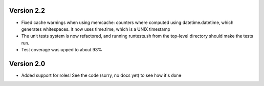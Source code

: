 Version 2.2
===========

* Fixed cache warnings when using memcache: counters where computed using
  datetime.datetime, which generates whitespaces. It now uses time.time, which is
  a UNIX timestamp
* The unit tests system is now refactored, and running runtests.sh from the
  top-level directory should make the tests run.
* Test coverage was upped to about 93%


Version 2.0
============

* Added support for roles! See the code (sorry, no docs yet) to see how it's
  done
